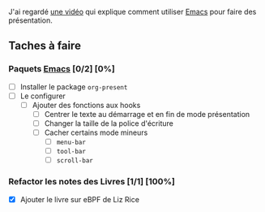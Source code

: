 J'ai regardé [[https:www.youtube.com/watch?v=SCPoF1PTZpI][une vidéo]] qui explique comment utiliser [[file:../Livres/Masterring Emacs, Mickey Petersen/Emacs.org][Emacs]] pour faire des présentation.

** Taches à faire
DEADLINE: <2025-02-25 mar. 00:26>

*** Paquets [[file:../Livres/Masterring Emacs, Mickey Petersen/Emacs.org][Emacs]] [0/2] [0%]

- [ ] Installer le package =org-present=
- [ ] Le configurer
  - [ ] Ajouter des fonctions aux hooks
    - [ ] Centrer le texte au démarrage et en fin de mode présentation
    - [ ] Changer la taille de la police d'écriture
    - [ ] Cacher certains mode mineurs
      - [ ] =menu-bar=
      - [ ] =tool-bar=
      - [ ] =scroll-bar=

*** Refactor les notes des Livres [1/1] [100%]
DEADLINE: <2025-02-25 mar. 14:32>

- [X] Ajouter le livre sur eBPF de Liz Rice
